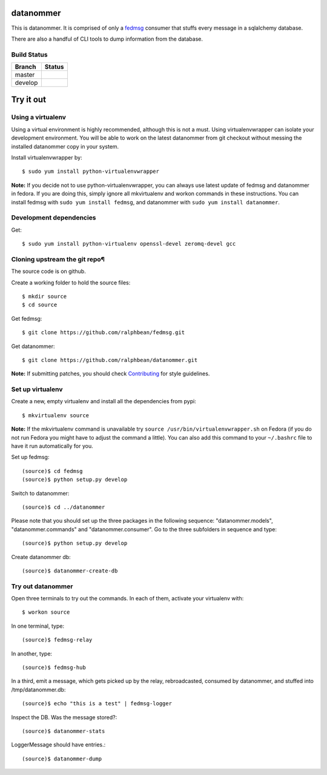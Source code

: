 datanommer
==========

.. split here

This is datanommer.  It is comprised of only a `fedmsg
<http://github.com/ralphbean/fedmsg>`_ consumer that stuffs every message in a
sqlalchemy database.

There are also a handful of CLI tools to dump information from the database.

Build Status
------------

.. |master| image:: https://secure.travis-ci.org/ralphbean/datanommer.png?branch=master
   :alt: Build Status - master branch
   :target: http://travis-ci.org/#!/ralphbean/datanommer

.. |develop| image:: https://secure.travis-ci.org/ralphbean/datanommer.png?branch=develop
   :alt: Build Status - develop branch
   :target: http://travis-ci.org/#!/ralphbean/datanommer

+----------+-----------+
| Branch   | Status    |
+==========+===========+
| master   | |master|  |
+----------+-----------+
| develop  | |develop| |
+----------+-----------+

Try it out
==========

Using a virtualenv
------------------

Using a virtual environment is highly recommended, although this is not a \
must. Using virtualenvwrapper can isolate your development environment. You \
will be able to work on the latest datanommer from git checkout without \
messing the installed datanommer copy in your system.

Install virtualenvwrapper by::

    $ sudo yum install python-virtualenvwrapper


**Note:** If you decide not to use python-virtualenvwrapper, you can always \
use latest update of fedmsg and datanommer in fedora. If you are doing this, \
simply ignore all mkvirtualenv and workon commands in these instructions. \
You can install fedmsg with ``sudo yum install fedmsg``, and datanommer with \
``sudo yum install datanommer``.



Development dependencies
------------------------
Get::

    $ sudo yum install python-virtualenv openssl-devel zeromq-devel gcc


Cloning upstream the git repo¶
------------------------------
The source code is on github. 

Create a working folder to hold the source files::

    $ mkdir source
    $ cd source

Get fedmsg::

    $ git clone https://github.com/ralphbean/fedmsg.git

Get datanommer::

    $ git clone https://github.com/ralphbean/datanommer.git


**Note:** If submitting patches, you should check \
`Contributing <http://fedmsg.readthedocs.org/en/latest/contributing/>`_ \
for style guidelines.


Set up virtualenv
-----------------
Create a new, empty virtualenv and install all the dependencies from pypi::

    $ mkvirtualenv source


**Note:** If the mkvirtualenv command is unavailable try \
``source /usr/bin/virtualenvwrapper.sh`` on Fedora (if you do not run Fedora \
you might have to adjust the command a little).  You can also add this \
command to your ``~/.bashrc`` file to have it run automatically for you.


Set up fedmsg::

    (source)$ cd fedmsg
    (source)$ python setup.py develop

Switch to datanommer:: 

    (source)$ cd ../datanommer

Please note that you should set up the three packages in the following \
sequence: "datanommer.models", "datanommer.commands" and \
"datanommer.consumer". Go to the three subfolders in sequence and type::

    (source)$ python setup.py develop

Create datanommer db::

    (source)$ datanommer-create-db


Try out datanommer
-------------------
Open three terminals to try out the commands. In each of them, activate your \
virtualenv with::

    $ workon source

In one terminal, type::

    (source)$ fedmsg-relay

In another, type::

    (source)$ fedmsg-hub

In a third, emit a message, which gets picked up by the relay, rebroadcasted, \
consumed by datanommer, and stuffed into /tmp/datanommer.db::

    (source)$ echo "this is a test" | fedmsg-logger

Inspect the DB. Was the message stored?::

    (source)$ datanommer-stats

LoggerMessage should have entries.:: 

    (source)$ datanommer-dump
